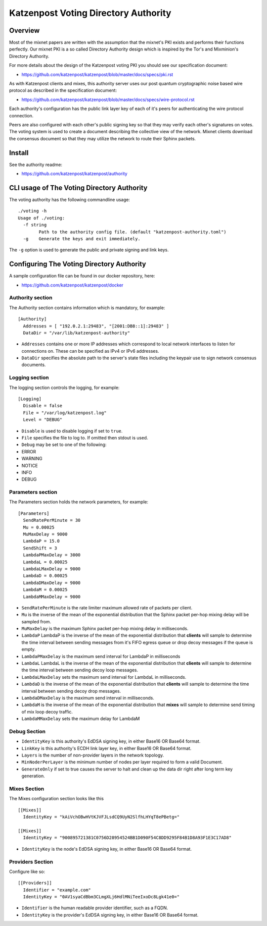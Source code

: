 Katzenpost Voting Directory Authority
=====================================

Overview
--------

Most of the mixnet papers are written with the assumption that
the mixnet's PKI exists and performs their functions perfectly.
Our mixnet PKI is a so called Directory Authority design which is
inspired by the Tor's and Mixminion's Directory Authority.


For more details about the design of the Katzenpost voting PKI
you should see our specification document:

* https://github.com/katzenpost/katzenpost/blob/master/docs/specs/pki.rst


As with Katzenpost clients and mixes, this authority server uses our
post quantum cryptographic noise based wire protocol as described
in the specification document:

* https://github.com/katzenpost/katzenpost/blob/master/docs/specs/wire-protocol.rst

Each authority's configuration has the public link layer key
of each of it's peers for authenticating the wire protocol connection.

Peers are also configured with each other's public signing key so that they
may verify each other's signatures on votes. The voting system is used to
create a document describing the collective view of the network. Mixnet clients
download the consensus document so that they may utilize the network to route
their Sphinx packets.

Install
-------

See the authority readme:

* https://github.com/katzenpost/katzenpost/authority


CLI usage of The Voting Directory Authority
-------------------------------------------

The voting authority has the following commandline usage::

   ./voting -h
   Usage of ./voting:
     -f string
           Path to the authority config file. (default "katzenpost-authority.toml")
     -g    Generate the keys and exit immediately.

The ``-g`` option is used to generate the public and private signing and link keys.


Configuring The Voting Directory Authority
----------------------------------------------

A sample configuration file can be found in our docker repository, here:

* https://github.com/katzenpost/katzenpost/docker


Authority section
`````````````````

The Authority section contains information which is mandatory,
for example::

  [Authority]
    Addresses = [ "192.0.2.1:29483", "[2001:DB8::1]:29483" ]
    DataDir = "/var/lib/katzenpost-authority"

* ``Addresses`` contains one or more IP addresses which
  correspond to local network interfaces to listen for connections on.
  These can be specified as IPv4 or IPv6 addresses.

* ``DataDir`` specifies the absolute path to the server's
  state files including the keypair use to sign network consensus
  documents.


Logging section
```````````````

The logging section controls the logging, for example::

  [Logging]
    Disable = false
    File = "/var/log/katzenpost.log"
    Level = "DEBUG"

* ``Disable`` is used to disable logging if set to ``true``.

* ``File`` specifies the file to log to. If omitted then stdout is used.

* ``Debug`` may be set to one of the following:

* ERROR
* WARNING
* NOTICE
* INFO
* DEBUG

Parameters section
``````````````````

The Parameters section holds the network parameters, for example::

  [Parameters]
    SendRatePerMinute = 30
    Mu = 0.00025
    MuMaxDelay = 9000
    LambdaP = 15.0
    SendShift = 3
    LambdaPMaxDelay = 3000
    LambdaL = 0.00025
    LambdaLMaxDelay = 9000
    LambdaD = 0.00025
    LambdaDMaxDelay = 9000
    LambdaM = 0.00025
    LambdaMMaxDelay = 9000

* ``SendRatePerMinute`` is the rate limiter maximum allowed rate of
  packets per client.

* ``Mu`` is the inverse of the mean of the exponential
  distribution that the Sphinx packet per-hop mixing delay will be
  sampled from.

* ``MuMaxDelay`` is the maximum Sphinx packet per-hop mixing
  delay in milliseconds.

* ``LambdaP``  LambdaP is the inverse of the mean of the exponential distribution
  that **clients** will sample to determine the time interval between sending
  messages from it's FIFO egress queue or drop decoy messages if the queue
  is empty.

* ``LambdaPMaxDelay`` is the maximum send interval for LambdaP in milliseconds

* ``LambdaL`` LambdaL is the inverse of the mean of the exponential distribution
  that **clients** will sample to determine the time interval between sending
  decoy loop messages.

* ``LambdaLMaxDelay`` sets the maximum send interval for LambdaL in milliseconds.

* ``LambdaD`` is the inverse of the mean of the exponential distribution
  that **clients** will sample to determine the time interval between sending
  decoy drop messages.

* ``LambdaDMaxDelay`` is the maximum send interval in milliseconds.

* ``LambdaM`` is the inverse of the mean of the exponential distribution that 
  **mixes** will sample to determine send timing of mix loop decoy traffic.

* ``LambdaMMaxDelay`` sets the maximum delay for LambdaM


Debug Section
`````````````

* ``IdentityKey`` is this authority's EdDSA signing key, in either Base16 OR Base64 format.

* ``LinkKey`` is this authority's ECDH link layer key, in either Base16 OR Base64 format.

* ``Layers`` is the number of non-provider layers in the network topology.

* ``MinNoderPerLayer`` is the minimum number of nodes per layer required to form a valid Document.

* ``GenerateOnly`` if set to true causes the server to halt and clean up the data dir
  right after long term key generation.


Mixes Section
`````````````

The Mixes configuration section looks like this
::

  [[Mixes]]
    IdentityKey = "kAiVchOBwHVtKJVFJLsdCQ9UyN2SlfhLHYqT8ePBetg="

  [[Mixes]]
    IdentityKey = "900895721381C0756D28954524BB1D090F54C8DD9295F84B1D8A93F1E3C17AD8"

* ``IdentityKey`` is the node's EdDSA signing key, in either Base16 OR Base64 format.


Providers Section
`````````````````

Configure like so:
::

   [[Providers]]
     Identifier = "example.com"
     IdentityKey = "0AV1syaCdBbm3CLmgXLj6HdlMNiTeeIxoDc8Lgk41e0="

* ``Identifier`` is the human readable provider identifier, such as a FQDN.

* ``IdentityKey`` is the provider's EdDSA signing key, in either Base16 OR Base64 format.
